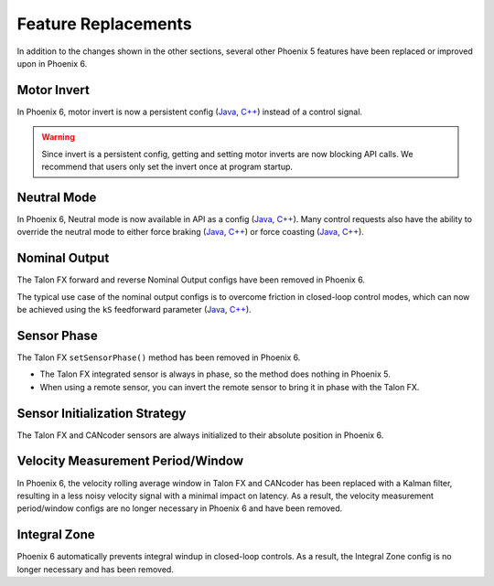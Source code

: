 Feature Replacements
====================

In addition to the changes shown in the other sections, several other Phoenix 5 features have been replaced or improved upon in Phoenix 6.

Motor Invert
------------

In Phoenix 6, motor invert is now a persistent config (`Java <https://api.ctr-electronics.com/phoenix6/release/java/com/ctre/phoenix6/configs/MotorOutputConfigs.html#Inverted>`__, `C++ <https://api.ctr-electronics.com/phoenix6/release/cpp/classctre_1_1phoenix6_1_1configs_1_1_motor_output_configs.html#a951ba4e8badf1e0a49a99f0d6f753f0c>`__) instead of a control signal.

.. warning:: Since invert is a persistent config, getting and setting motor inverts are now blocking API calls. We recommend that users only set the invert once at program startup.

Neutral Mode
------------

In Phoenix 6, Neutral mode is now available in API as a config (`Java <https://api.ctr-electronics.com/phoenix6/release/java/com/ctre/phoenix6/configs/MotorOutputConfigs.html#NeutralMode>`__, `C++ <https://api.ctr-electronics.com/phoenix6/release/cpp/classctre_1_1phoenix6_1_1configs_1_1_motor_output_configs.html#a3beb831d87012f7876b96ddc96653aa3>`__). Many control requests also have the ability to override the neutral mode to either force braking (`Java <https://api.ctr-electronics.com/phoenix6/release/java/com/ctre/phoenix6/controls/DutyCycleOut.html#OverrideBrakeDurNeutral>`__, `C++ <https://api.ctr-electronics.com/phoenix6/release/cpp/classctre_1_1phoenix6_1_1controls_1_1_duty_cycle_out.html#a30794c201047ddb51d448e0d8da65293>`__) or force coasting (`Java <https://api.ctr-electronics.com/phoenix6/release/java/com/ctre/phoenix6/controls/TorqueCurrentFOC.html#OverrideCoastDurNeutral>`__, `C++ <https://api.ctr-electronics.com/phoenix6/release/cpp/classctre_1_1phoenix6_1_1controls_1_1_torque_current_f_o_c.html#a5ce85ec2c717b66273ccb51db30ab0b7>`__).

Nominal Output
--------------

The Talon FX forward and reverse Nominal Output configs have been removed in Phoenix 6.

The typical use case of the nominal output configs is to overcome friction in closed-loop control modes, which can now be achieved using the ``kS`` feedforward parameter (`Java <https://api.ctr-electronics.com/phoenix6/release/java/com/ctre/phoenix6/configs/Slot0Configs.html#kS>`__, `C++ <https://api.ctr-electronics.com/phoenix6/release/cpp/classctre_1_1phoenix6_1_1configs_1_1_slot0_configs.html#af9aff78b5fafed0bf20c096b11718d80>`__).

Sensor Phase
------------

The Talon FX ``setSensorPhase()`` method has been removed in Phoenix 6.

- The Talon FX integrated sensor is always in phase, so the method does nothing in Phoenix 5.

- When using a remote sensor, you can invert the remote sensor to bring it in phase with the Talon FX.

Sensor Initialization Strategy
------------------------------

The Talon FX and CANcoder sensors are always initialized to their absolute position in Phoenix 6.

Velocity Measurement Period/Window
----------------------------------

In Phoenix 6, the velocity rolling average window in Talon FX and CANcoder has been replaced with a Kalman filter, resulting in a less noisy velocity signal with a minimal impact on latency. As a result, the velocity measurement period/window configs are no longer necessary in Phoenix 6 and have been removed.

Integral Zone
-------------

Phoenix 6 automatically prevents integral windup in closed-loop controls. As a result, the Integral Zone config is no longer necessary and has been removed.
